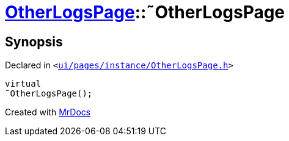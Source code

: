 [#OtherLogsPage-2destructor]
= xref:OtherLogsPage.adoc[OtherLogsPage]::&tilde;OtherLogsPage
:relfileprefix: ../
:mrdocs:


== Synopsis

Declared in `&lt;https://github.com/PrismLauncher/PrismLauncher/blob/develop/ui/pages/instance/OtherLogsPage.h#L55[ui&sol;pages&sol;instance&sol;OtherLogsPage&period;h]&gt;`

[source,cpp,subs="verbatim,replacements,macros,-callouts"]
----
virtual
&tilde;OtherLogsPage();
----



[.small]#Created with https://www.mrdocs.com[MrDocs]#
